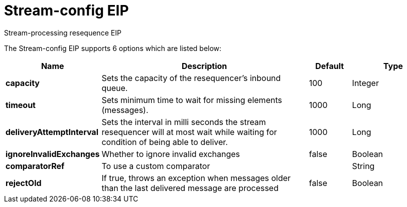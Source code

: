 [[stream-config-eip]]
= Stream-config EIP

Stream-processing resequence EIP

// eip options: START
The Stream-config EIP supports 6 options which are listed below:

[width="100%",cols="2,5,^1,2",options="header"]
|===
| Name | Description | Default | Type
| *capacity* | Sets the capacity of the resequencer's inbound queue. | 100 | Integer
| *timeout* | Sets minimum time to wait for missing elements (messages). | 1000 | Long
| *deliveryAttemptInterval* | Sets the interval in milli seconds the stream resequencer will at most wait while waiting for condition of being able to deliver. | 1000 | Long
| *ignoreInvalidExchanges* | Whether to ignore invalid exchanges | false | Boolean
| *comparatorRef* | To use a custom comparator |  | String
| *rejectOld* | If true, throws an exception when messages older than the last delivered message are processed | false | Boolean
|===
// eip options: END
